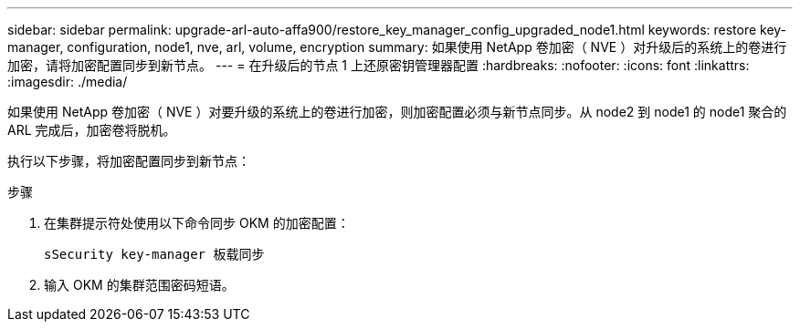 ---
sidebar: sidebar 
permalink: upgrade-arl-auto-affa900/restore_key_manager_config_upgraded_node1.html 
keywords: restore key-manager, configuration, node1, nve, arl, volume, encryption 
summary: 如果使用 NetApp 卷加密（ NVE ）对升级后的系统上的卷进行加密，请将加密配置同步到新节点。 
---
= 在升级后的节点 1 上还原密钥管理器配置
:hardbreaks:
:nofooter: 
:icons: font
:linkattrs: 
:imagesdir: ./media/


[role="lead"]
如果使用 NetApp 卷加密（ NVE ）对要升级的系统上的卷进行加密，则加密配置必须与新节点同步。从 node2 到 node1 的 node1 聚合的 ARL 完成后，加密卷将脱机。

执行以下步骤，将加密配置同步到新节点：

.步骤
. 在集群提示符处使用以下命令同步 OKM 的加密配置：
+
`sSecurity key-manager 板载同步`

. 输入 OKM 的集群范围密码短语。

